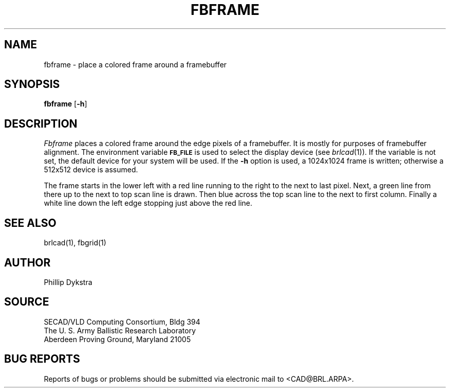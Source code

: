 .TH FBFRAME 1 BRL/CAD
.SH NAME
fbframe \- place a colored frame around a framebuffer
.SH SYNOPSIS
.B fbframe
.RB [ \-h ]
.SH DESCRIPTION
.I Fbframe
places a colored frame around the edge pixels of a framebuffer.
It is mostly for purposes of framebuffer alignment.
The environment
variable
.B
.SM FB_FILE
is used to select the display device (see
.IR brlcad (1)).
If the variable is not set, the default device for your system will
be used.
If the
.B \-h
option is used, a
1024x1024 frame is written;
otherwise a
512x512 device is assumed.
.PP
The frame starts in the lower left with a red line running to the
right to the next to last pixel.  Next, a green line from there up to the next
to top scan line is drawn.  Then blue across the top scan line to the next to
first column.  Finally a white line down the left edge stopping just
above the red line.
.SH "SEE ALSO"
brlcad(1), fbgrid(1)
.SH AUTHOR
Phillip Dykstra
.SH SOURCE
SECAD/VLD Computing Consortium, Bldg 394
.br
The U. S. Army Ballistic Research Laboratory
.br
Aberdeen Proving Ground, Maryland  21005
.SH "BUG REPORTS"
Reports of bugs or problems should be submitted via electronic
mail to <CAD@BRL.ARPA>.
